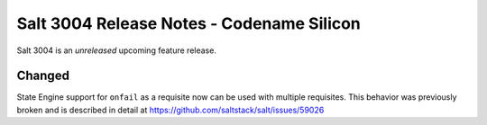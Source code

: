 .. _release-3004:

==========================================
Salt 3004 Release Notes - Codename Silicon
==========================================

Salt 3004 is an *unreleased* upcoming feature release.

Changed
=======

State Engine support for ``onfail`` as a requisite now can be
used with multiple requisites. This behavior was previously
broken and is described in detail at https://github.com/saltstack/salt/issues/59026
